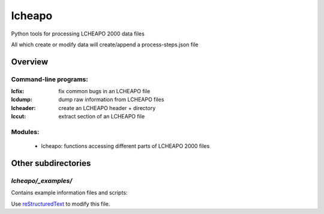 ===================
lcheapo
===================

Python tools for processing LCHEAPO 2000 data files

All which create or modify data will create/append a process-steps.json file

Overview
======================

Command-line programs:
----------------------

:lcfix: fix common bugs in an LCHEAPO file
:lcdump: dump raw information from LCHEAPO files
:lcheader: create an LCHEAPO header + directory
:lccut: extract section of an LCHEAPO file

Modules:
----------------------
 - lcheapo: functions accessing different parts of LCHEAPO 2000 files

Other subdirectories
======================

`lcheapo/_examples/`
------------------------------------------------------------

Contains example information files and scripts:

Use `reStructuredText
<http://docutils.sourceforge.net/rst.html>`_ to modify this file.
